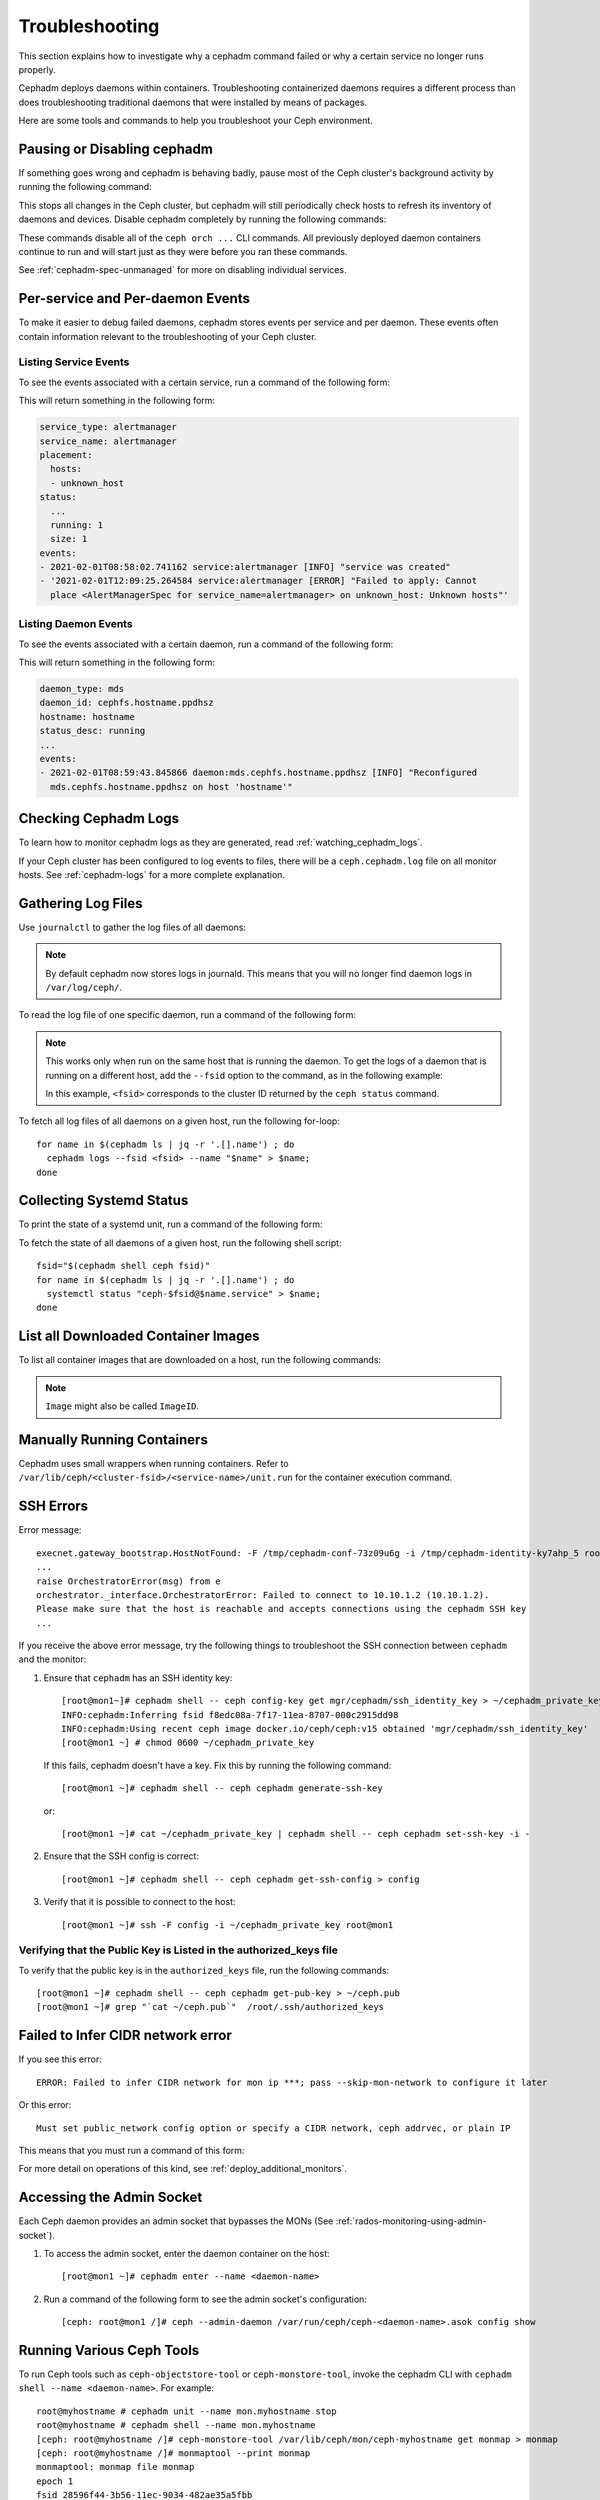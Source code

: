 Troubleshooting
===============

This section explains how to investigate why a cephadm command failed or why a
certain service no longer runs properly.

Cephadm deploys daemons within containers. Troubleshooting containerized
daemons requires a different process than does troubleshooting traditional
daemons that were installed by means of packages.

Here are some tools and commands to help you troubleshoot your Ceph
environment.

.. _cephadm-pause:

Pausing or Disabling cephadm
----------------------------

If something goes wrong and cephadm is behaving badly, pause most of the Ceph
cluster's background activity by running the following command: 

.. prompt:: bash #

  ceph orch pause

This stops all changes in the Ceph cluster, but cephadm will still periodically
check hosts to refresh its inventory of daemons and devices. Disable cephadm
completely by running the following commands:

.. prompt:: bash #

  ceph orch set backend ''
  ceph mgr module disable cephadm

These commands disable all of the ``ceph orch ...`` CLI commands. All
previously deployed daemon containers continue to run and will start just as
they were before you ran these commands.

See :ref:`cephadm-spec-unmanaged` for more on disabling individual services.


Per-service and Per-daemon Events
---------------------------------

To make it easier to debug failed daemons, cephadm stores events per service
and per daemon. These events often contain information relevant to
the troubleshooting of your Ceph cluster. 

Listing Service Events
~~~~~~~~~~~~~~~~~~~~~~

To see the events associated with a certain service, run a command of the 
following form:

.. prompt:: bash #

  ceph orch ls --service_name=<service-name> --format yaml

This will return something in the following form:

.. code-block:: yaml

  service_type: alertmanager
  service_name: alertmanager
  placement:
    hosts:
    - unknown_host
  status:
    ...
    running: 1
    size: 1
  events:
  - 2021-02-01T08:58:02.741162 service:alertmanager [INFO] "service was created"
  - '2021-02-01T12:09:25.264584 service:alertmanager [ERROR] "Failed to apply: Cannot
    place <AlertManagerSpec for service_name=alertmanager> on unknown_host: Unknown hosts"'

Listing Daemon Events
~~~~~~~~~~~~~~~~~~~~~

To see the events associated with a certain daemon, run a command of the
following form:

.. prompt:: bash #

  ceph orch ps --service-name <service-name> --daemon-id <daemon-id> --format yaml

This will return something in the following form:

.. code-block:: yaml

  daemon_type: mds
  daemon_id: cephfs.hostname.ppdhsz
  hostname: hostname
  status_desc: running
  ...
  events:
  - 2021-02-01T08:59:43.845866 daemon:mds.cephfs.hostname.ppdhsz [INFO] "Reconfigured
    mds.cephfs.hostname.ppdhsz on host 'hostname'"


Checking Cephadm Logs
---------------------

To learn how to monitor cephadm logs as they are generated, read
:ref:`watching_cephadm_logs`.

If your Ceph cluster has been configured to log events to files, there will be
a ``ceph.cephadm.log`` file on all monitor hosts. See :ref:`cephadm-logs` for a
more complete explanation.

Gathering Log Files
-------------------

Use ``journalctl`` to gather the log files of all daemons:

.. note:: By default cephadm now stores logs in journald. This means
   that you will no longer find daemon logs in ``/var/log/ceph/``.

To read the log file of one specific daemon, run a command of the following
form:

.. prompt:: bash

   cephadm logs --name <name-of-daemon>

.. Note:: This works only when run on the same host that is running the daemon.
   To get the logs of a daemon that is running on a different host, add the
   ``--fsid`` option to the command, as in the following example:

   .. prompt:: bash

      cephadm logs --fsid <fsid> --name <name-of-daemon>

   In this example, ``<fsid>`` corresponds to the cluster ID returned by the
   ``ceph status`` command.

To fetch all log files of all daemons on a given host, run the following
for-loop::

    for name in $(cephadm ls | jq -r '.[].name') ; do
      cephadm logs --fsid <fsid> --name "$name" > $name;
    done

Collecting Systemd Status
-------------------------

To print the state of a systemd unit, run a command of the following form: 

.. prompt:: bash

   systemctl status "ceph-$(cephadm shell ceph fsid)@<service name>.service";


To fetch the state of all daemons of a given host, run the following shell
script::

   fsid="$(cephadm shell ceph fsid)"
   for name in $(cephadm ls | jq -r '.[].name') ; do
     systemctl status "ceph-$fsid@$name.service" > $name;
   done


List all Downloaded Container Images
------------------------------------

To list all container images that are downloaded on a host, run the following
commands:

.. prompt:: bash #

   podman ps -a --format json | jq '.[].Image' "docker.io/library/centos:8" "registry.opensuse.org/opensuse/leap:15.2"

.. note:: ``Image`` might also be called ``ImageID``.


Manually Running Containers
---------------------------

Cephadm uses small wrappers when running containers. Refer to
``/var/lib/ceph/<cluster-fsid>/<service-name>/unit.run`` for the container
execution command.

.. _cephadm-ssh-errors:

SSH Errors
----------

Error message::

  execnet.gateway_bootstrap.HostNotFound: -F /tmp/cephadm-conf-73z09u6g -i /tmp/cephadm-identity-ky7ahp_5 root@10.10.1.2
  ...
  raise OrchestratorError(msg) from e
  orchestrator._interface.OrchestratorError: Failed to connect to 10.10.1.2 (10.10.1.2).
  Please make sure that the host is reachable and accepts connections using the cephadm SSH key
  ...

If you receive the above error message, try the following things to
troubleshoot the SSH connection between ``cephadm`` and the monitor:

1. Ensure that ``cephadm`` has an SSH identity key::

     [root@mon1~]# cephadm shell -- ceph config-key get mgr/cephadm/ssh_identity_key > ~/cephadm_private_key
     INFO:cephadm:Inferring fsid f8edc08a-7f17-11ea-8707-000c2915dd98
     INFO:cephadm:Using recent ceph image docker.io/ceph/ceph:v15 obtained 'mgr/cephadm/ssh_identity_key'
     [root@mon1 ~] # chmod 0600 ~/cephadm_private_key

 If this fails, cephadm doesn't have a key. Fix this by running the following command::

     [root@mon1 ~]# cephadm shell -- ceph cephadm generate-ssh-key

 or::

     [root@mon1 ~]# cat ~/cephadm_private_key | cephadm shell -- ceph cephadm set-ssh-key -i -

2. Ensure that the SSH config is correct::

     [root@mon1 ~]# cephadm shell -- ceph cephadm get-ssh-config > config

3. Verify that it is possible to connect to the host::

     [root@mon1 ~]# ssh -F config -i ~/cephadm_private_key root@mon1

Verifying that the Public Key is Listed in the authorized_keys file
~~~~~~~~~~~~~~~~~~~~~~~~~~~~~~~~~~~~~~~~~~~~~~~~~~~~~~~~~~~~~~~~~~~

To verify that the public key is in the ``authorized_keys`` file, run the
following commands::

     [root@mon1 ~]# cephadm shell -- ceph cephadm get-pub-key > ~/ceph.pub
     [root@mon1 ~]# grep "`cat ~/ceph.pub`"  /root/.ssh/authorized_keys

Failed to Infer CIDR network error
----------------------------------

If you see this error::

   ERROR: Failed to infer CIDR network for mon ip ***; pass --skip-mon-network to configure it later

Or this error::

   Must set public_network config option or specify a CIDR network, ceph addrvec, or plain IP

This means that you must run a command of this form:

.. prompt:: bash

   ceph config set mon public_network <mon_network>

For more detail on operations of this kind, see
:ref:`deploy_additional_monitors`.

Accessing the Admin Socket
--------------------------

Each Ceph daemon provides an admin socket that bypasses the MONs (See
:ref:`rados-monitoring-using-admin-socket`).

#. To access the admin socket, enter the daemon container on the host::

   [root@mon1 ~]# cephadm enter --name <daemon-name>

#. Run a command of the following form to see the admin socket's configuration::
  
   [ceph: root@mon1 /]# ceph --admin-daemon /var/run/ceph/ceph-<daemon-name>.asok config show

Running Various Ceph Tools
--------------------------------

To run Ceph tools such as ``ceph-objectstore-tool`` or 
``ceph-monstore-tool``, invoke the cephadm CLI with
``cephadm shell --name <daemon-name>``.  For example::

    root@myhostname # cephadm unit --name mon.myhostname stop
    root@myhostname # cephadm shell --name mon.myhostname
    [ceph: root@myhostname /]# ceph-monstore-tool /var/lib/ceph/mon/ceph-myhostname get monmap > monmap         
    [ceph: root@myhostname /]# monmaptool --print monmap
    monmaptool: monmap file monmap
    epoch 1
    fsid 28596f44-3b56-11ec-9034-482ae35a5fbb
    last_changed 2021-11-01T20:57:19.755111+0000
    created 2021-11-01T20:57:19.755111+0000
    min_mon_release 17 (quincy)
    election_strategy: 1
    0: [v2:127.0.0.1:3300/0,v1:127.0.0.1:6789/0] mon.myhostname

The cephadm shell sets up the environment in a way that is suitable for
extended daemon maintenance and for the interactive running of daemons. 

.. _cephadm-restore-quorum:

Restoring the Monitor Quorum
----------------------------

If the Ceph Monitor daemons (mons) cannot form a quorum, ``cephadm`` will not
be able to manage the cluster until quorum is restored.

In order to restore the quorum, remove unhealthy monitors
form the monmap by following these steps:

1. Stop all Monitors. Use ``ssh`` to connect to each Monitor's host, and then
   while connected to the Monitor's host use ``cephadm`` to stop the Monitor
   daemon:

   .. prompt:: bash

      ssh {mon-host}
      cephadm unit --name {mon.hostname} stop


2. Identify a surviving Monitor and log in to its host:

   .. prompt:: bash

      ssh {mon-host}
      cephadm enter --name {mon.hostname}

3. Follow the steps in :ref:`rados-mon-remove-from-unhealthy`.

.. _cephadm-manually-deploy-mgr:

Manually Deploying a Manager Daemon
-----------------------------------
At least one Manager (``mgr``) daemon is required by cephadm in order to manage
the cluster. If the last remaining Manager has been removed from the Ceph
cluster, follow these steps in order to deploy a fresh Manager on an arbitrary
host in your cluster. In this example, the freshly-deployed Manager daemon is
called ``mgr.hostname.smfvfd``.

#. Disable the cephadm scheduler, in order to prevent ``cephadm`` from removing
   the new Manager. See :ref:`cephadm-enable-cli`:

   .. prompt:: bash #

      ceph config-key set mgr/cephadm/pause true

#. Retrieve or create the "auth entry" for the new Manager:

   .. prompt:: bash #

      ceph auth get-or-create mgr.hostname.smfvfd mon "profile mgr" osd "allow *" mds "allow *"

#. Retrieve the Monitor's configuration:

   .. prompt:: bash #

      ceph config generate-minimal-conf

#. Retrieve the container image:

   .. prompt:: bash #

      ceph config get "mgr.hostname.smfvfd" container_image

#. Create a file called ``config-json.json``, which contains the information
   necessary to deploy the daemon:

   .. code-block:: json

     {
       "config": "# minimal ceph.conf for 8255263a-a97e-4934-822c-00bfe029b28f\n[global]\n\tfsid = 8255263a-a97e-4934-822c-00bfe029b28f\n\tmon_host = [v2:192.168.0.1:40483/0,v1:192.168.0.1:40484/0]\n",
       "keyring": "[mgr.hostname.smfvfd]\n\tkey = V2VyIGRhcyBsaWVzdCBpc3QgZG9vZi4=\n"
     }

#. Deploy the Manager daemon:

   .. prompt:: bash #

      cephadm --image <container-image> deploy --fsid <fsid> --name mgr.hostname.smfvfd --config-json config-json.json

Capturing Core Dumps
---------------------

A Ceph cluster that uses ``cephadm`` can be configured to capture core dumps.
The initial capture and processing of the coredump is performed by
`systemd-coredump
<https://www.man7.org/linux/man-pages/man8/systemd-coredump.8.html>`_.


To enable coredump handling, run the following command

.. prompt:: bash #

   ulimit -c unlimited


.. note::

  Core dumps are not namespaced by the kernel. This means that core dumps are
  written to ``/var/lib/systemd/coredump`` on the container host. The ``ulimit
  -c unlimited`` setting  will persist  only until the system is rebooted.

Wait for the crash to happen again. To simulate the crash of a daemon, run for
example ``killall -3 ceph-mon``.


Running the Debugger with cephadm
----------------------------------

Running a single debugging session
~~~~~~~~~~~~~~~~~~~~~~~~~~~~~~~~~~

Initiate a debugging session by using the ``cephadm shell`` command.
From within the shell container we need to install the debugger and debuginfo
packages. To debug a core file captured by systemd, run the following:


#. Start the shell session:

   .. prompt:: bash #

      cephadm shell --mount /var/lib/system/coredump

#. From within the shell session, run the following commands:

   .. prompt:: bash #

      dnf install ceph-debuginfo gdb zstd

   .. prompt:: bash #
      
    unzstd /var/lib/systemd/coredump/core.ceph-*.zst

   .. prompt:: bash #

    gdb /usr/bin/ceph-mon /mnt/coredump/core.ceph-*.zst

#. Run debugger commands at gdb's prompt:

   .. prompt:: bash (gdb)

      bt
      
   ::

      #0  0x00007fa9117383fc in pthread_cond_wait@@GLIBC_2.3.2 () from /lib64/libpthread.so.0
      #1  0x00007fa910d7f8f0 in std::condition_variable::wait(std::unique_lock<std::mutex>&) () from /lib64/libstdc++.so.6
      #2  0x00007fa913d3f48f in AsyncMessenger::wait() () from /usr/lib64/ceph/libceph-common.so.2
      #3  0x0000563085ca3d7e in main ()


Running repeated debugging sessions
~~~~~~~~~~~~~~~~~~~~~~~~~~~~~~~~~~~

When using ``cephadm shell``, as in the example above, any changes made to the
container that is spawned by the shell command are ephemeral. After the shell
session exits, the files that were downloaded and installed cease to be
available. You can simply re-run the same commands every time ``cephadm
shell`` is invoked, but in order to save time and resources one can create a
new container image and use it for repeated debugging sessions.

In the following example, we create a simple file that will construct the
container image. The command below uses podman but it is expected to work
correctly even if ``podman`` is replaced with ``docker``::

  cat >Containerfile <<EOF
  ARG BASE_IMG=quay.io/ceph/ceph:v18
  FROM \${BASE_IMG}
  # install ceph debuginfo packages, gdb and other potentially useful packages
  RUN dnf install --enablerepo='*debug*' -y ceph-debuginfo gdb zstd strace python3-debuginfo
  EOF
  podman build -t ceph:debugging -f Containerfile .
  # pass --build-arg=BASE_IMG=<your image> to customize the base image

The above file creates a new local image named ``ceph:debugging``. This image
can be used on the same machine that built it. The image can also be pushed to
a container repository or saved and copied to a node runing other Ceph
containers. Consult the ``podman`` or ``docker`` documentation for more
information about the container workflow.

After the image has been built, it can be used to initiate repeat debugging
sessions. By using an image in this way, you avoid the trouble of having to
re-install the debug tools and debuginfo packages every time you need to run a
debug session. To debug a core file using this image, in the same way as
previously described, run:

.. prompt:: bash #

    cephadm --image ceph:debugging shell --mount /var/lib/system/coredump


Debugging live processes
~~~~~~~~~~~~~~~~~~~~~~~~

The gdb debugger can attach to running processes to debug them. This can be
achieved with a containerized process by using the debug image and attaching it
to the same PID namespace in which the process to be debugged resides.

This requires running a container command with some custom arguments. We can
generate a script that can debug a process in a running container.

.. prompt:: bash #

   cephadm --image ceph:debugging shell --dry-run > /tmp/debug.sh

This creates a script that includes the container command that ``cephadm``
would use to create a shell. Modify the script by removing the ``--init``
argument and replace it with the argument that joins to the namespace used for
a running running container. For example, assume we want to debug the Manager
and have determnined that the Manager is running in a container named
``ceph-bc615290-685b-11ee-84a6-525400220000-mgr-ceph0-sluwsk``. In this case,
the argument
``--pid=container:ceph-bc615290-685b-11ee-84a6-525400220000-mgr-ceph0-sluwsk``
should be used.

We can run our debugging container with ``sh /tmp/debug.sh``. Within the shell,
we can run commands such as ``ps`` to get the PID of the Manager process. In
the following example this is ``2``. While running gdb, we can attach to the
running process:

.. prompt:: bash (gdb)

   attach 2
   info threads
   bt
